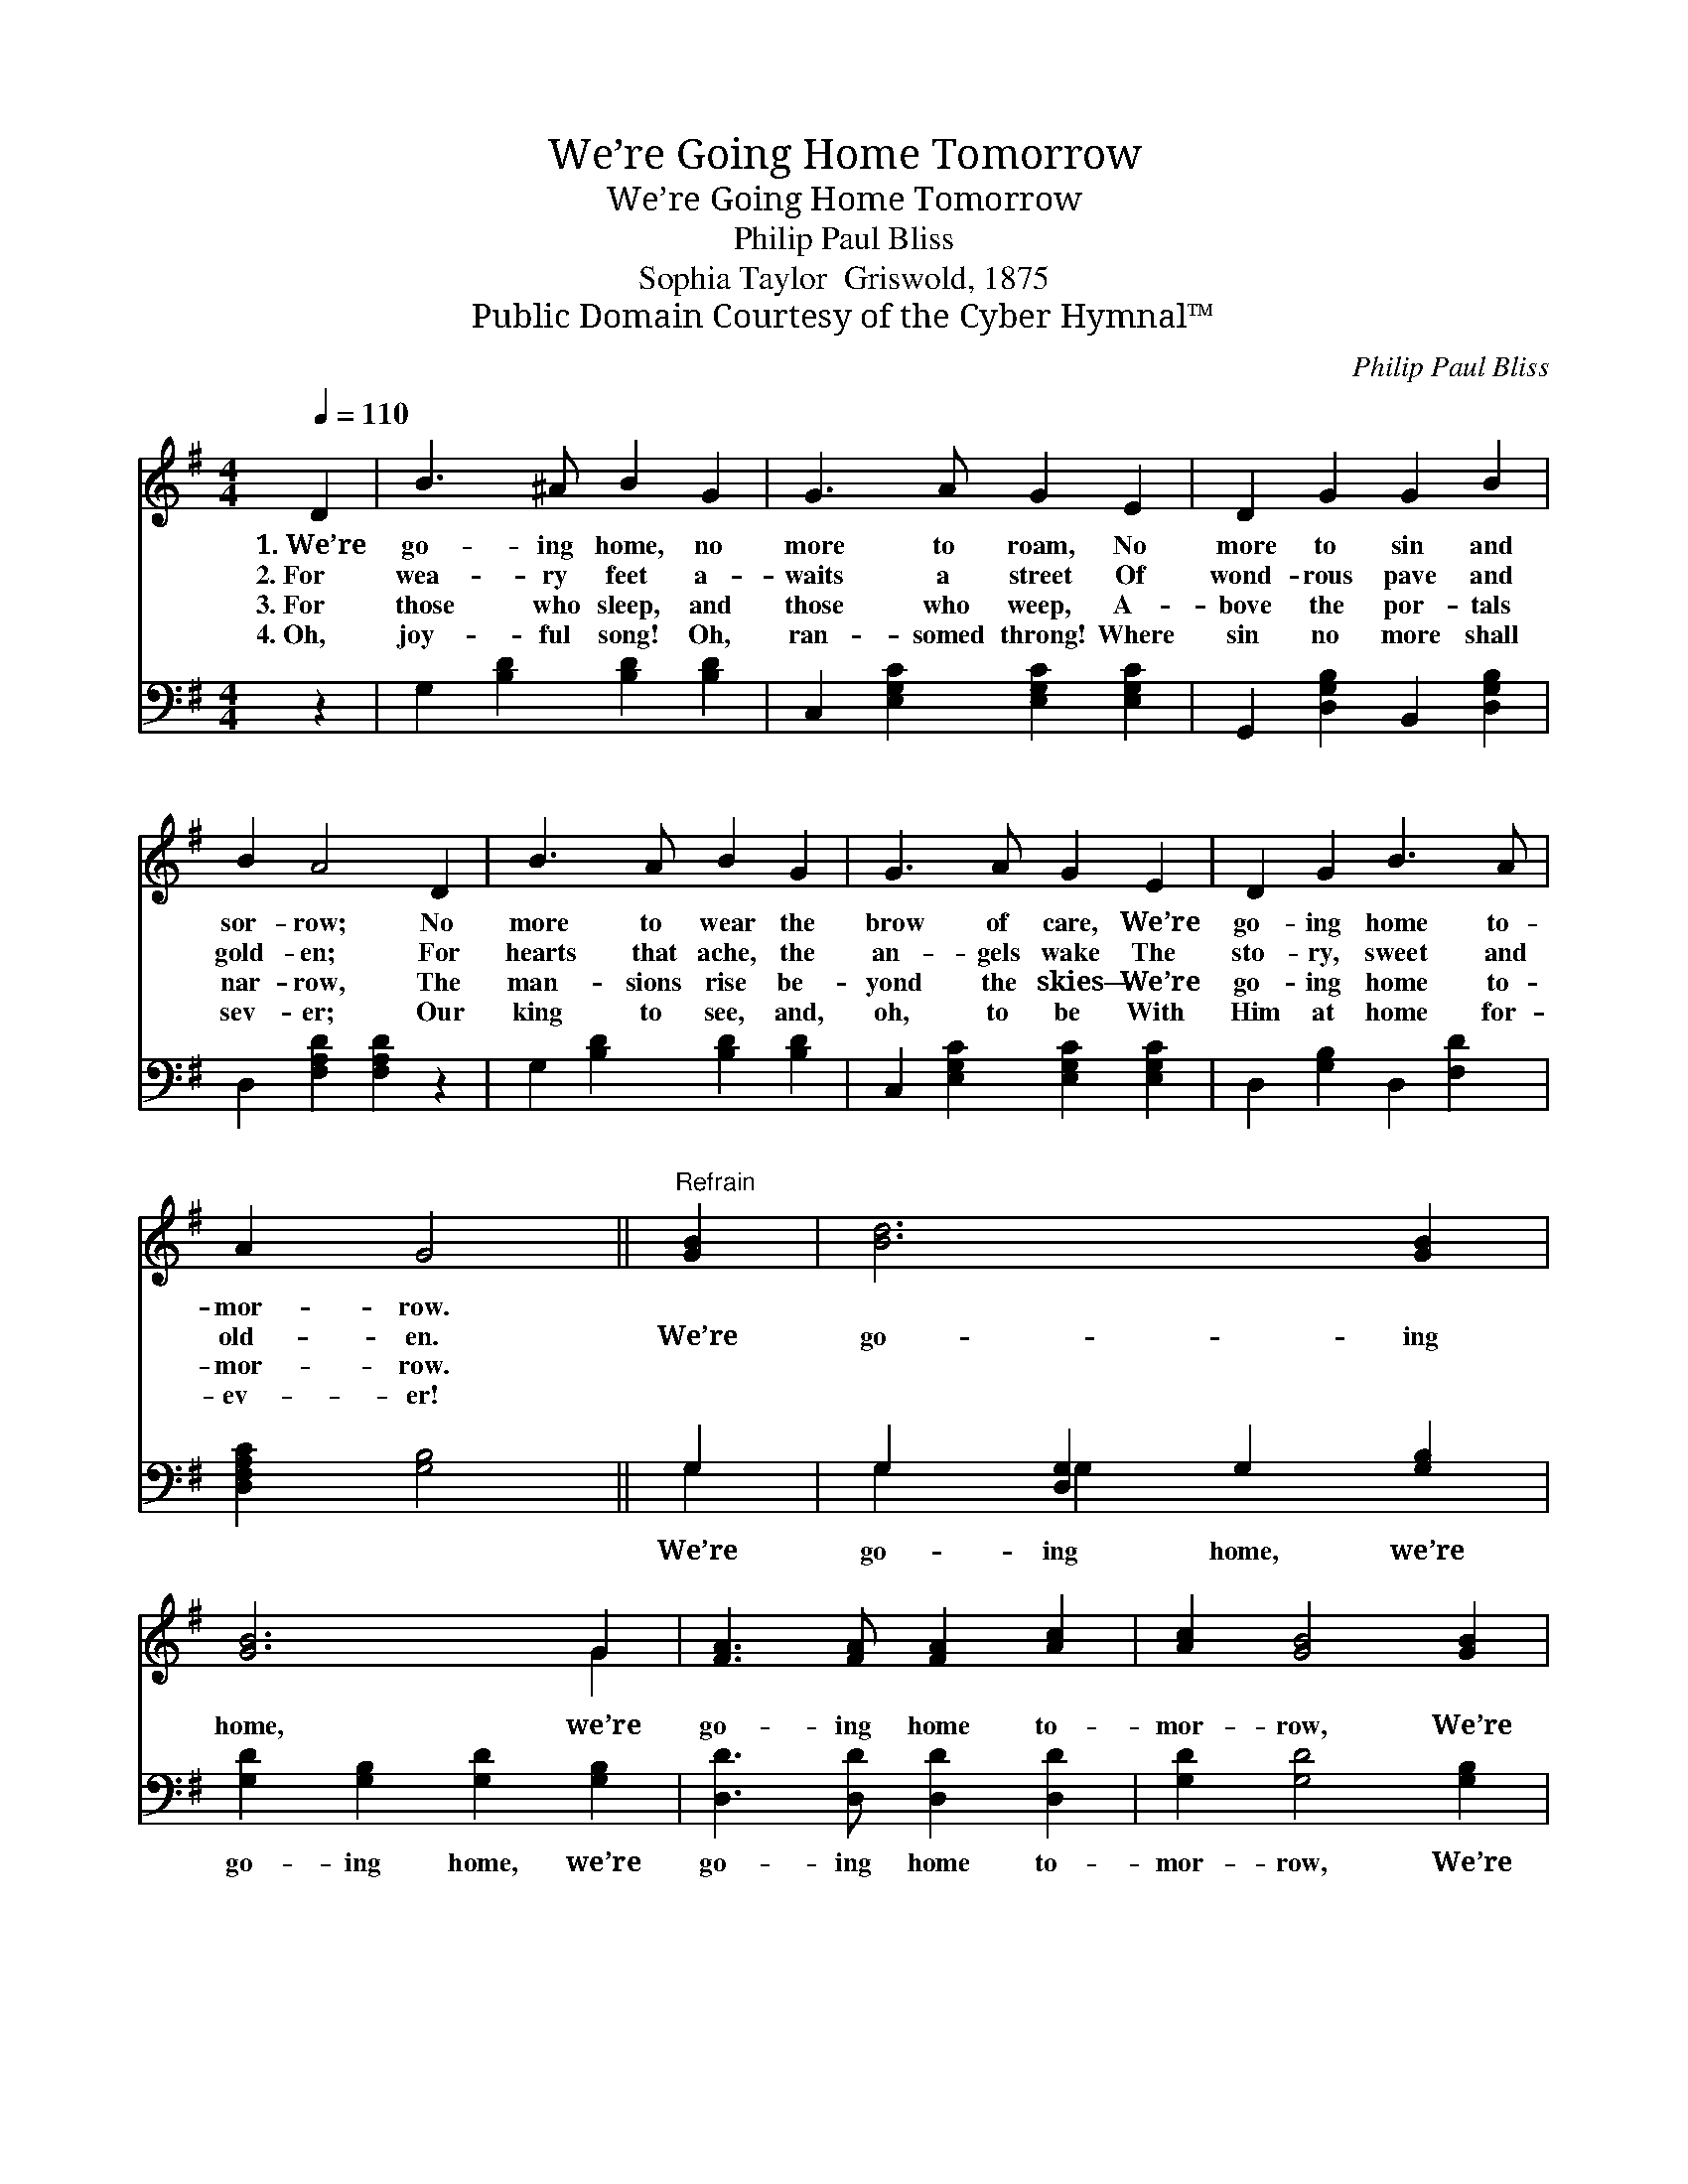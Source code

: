 X:1
T:We’re Going Home Tomorrow
T:We’re Going Home Tomorrow
T:Philip Paul Bliss
T:Sophia Taylor  Griswold, 1875
T:Public Domain Courtesy of the Cyber Hymnal™
C:Philip Paul Bliss
Z:Public Domain
Z:Courtesy of the Cyber Hymnal™
%%score ( 1 2 ) ( 3 4 )
L:1/8
Q:1/4=110
M:4/4
K:G
V:1 treble 
V:2 treble 
V:3 bass 
V:4 bass 
V:1
 D2 | B3 ^A B2 G2 | G3 A G2 E2 | D2 G2 G2 B2 | B2 A4 D2 | B3 A B2 G2 | G3 A G2 E2 | D2 G2 B3 A | %8
w: 1.~We’re|go- ing home, no|more to roam, No|more to sin and|sor- row; No|more to wear the|brow of care, We’re|go- ing home to-|
w: 2.~For|wea- ry feet a-|waits a street Of|wond- rous pave and|gold- en; For|hearts that ache, the|an- gels wake The|sto- ry, sweet and|
w: 3.~For|those who sleep, and|those who weep, A-|bove the por- tals|nar- row, The|man- sions rise be-|yond the skies— We’re|go- ing home to-|
w: 4.~Oh,|joy- ful song! Oh,|ran- somed throng! Where|sin no more shall|sev- er; Our|king to see, and,|oh, to be With|Him at home for-|
 A2 G4 ||"^Refrain" [GB]2 | [Bd]6 [GB]2 | [GB]6 G2 | [FA]3 [FA] [FA]2 [Ac]2 | [Ac]2 [GB]4 [GB]2 | %14
w: mor- row.||||||
w: old- en.|We’re|go- ing|home, we’re|go- ing home to-|mor- row, We’re|
w: mor- row.||||||
w: ev- er!||||||
 [Bd]6 [GB]2 | [GB]6 G2 | [FA]2 [FA]2 [FB]3 [FA] | [FA]2 G4 |] %18
w: ||||
w: go- ing|home, we’re|go- ing home to-|mor- row.|
w: ||||
w: ||||
V:2
 x2 | x8 | x8 | x8 | x8 | x8 | x8 | x8 | x6 || x2 | x8 | x6 G2 | x8 | x8 | x8 | x6 G2 | x8 | %17
 x2 G4 |] %18
V:3
 z2 | G,2 [B,D]2 [B,D]2 [B,D]2 | C,2 [E,G,C]2 [E,G,C]2 [E,G,C]2 | G,,2 [D,G,B,]2 B,,2 [D,G,B,]2 | %4
w: |~ ~ ~ ~|~ ~ ~ ~|~ ~ ~ ~|
 D,2 [F,A,D]2 [F,A,D]2 z2 | G,2 [B,D]2 [B,D]2 [B,D]2 | C,2 [E,G,C]2 [E,G,C]2 [E,G,C]2 | %7
w: ~ ~ ~|~ ~ ~ ~|~ ~ ~ ~|
 D,2 [G,B,]2 D,2 [F,D]2 | [D,F,A,C]2 [G,B,]4 || G,2 | G,2 [D,G,]2 G,2 [G,B,]2 | %11
w: ~ ~ ~ ~|~ ~|We’re|go- ing home, we’re|
 [G,D]2 [G,B,]2 [G,D]2 [G,B,]2 | [D,D]3 [D,D] [D,D]2 [D,D]2 | [G,D]2 [G,D]4 [G,B,]2 | %14
w: go- ing home, we’re|go- ing home to-|mor- row, We’re|
 G,2 [D,G,]2 G,2 [G,B,]2 | [G,D]2 [G,B,]2 [G,D]2 [G,B,]2 | [D,D]2 [D,D]2 [D,D]3 [D,C] | %17
w: go- ing home, we’re|go- ing home, we’re|go- ing home to-|
 [D,C]2 [G,,B,]4 |] %18
w: mor- row.|
V:4
 x2 | x8 | x8 | x8 | x8 | x8 | x8 | x8 | x6 || G,2 | G,2 G,2 x4 | x8 | x8 | x8 | G,2 G,2 x4 | x8 | %16
 x8 | x6 |] %18

